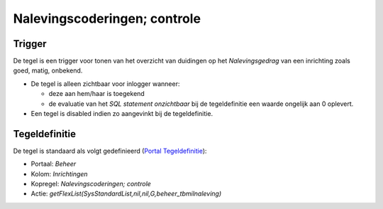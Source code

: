 Nalevingscoderingen; controle
=============================

Trigger
-------

De tegel is een trigger voor tonen van het overzicht van duidingen op
het *Nalevingsgedrag* van een inrichting zoals goed, matig, onbekend.

-  De tegel is alleen zichtbaar voor inlogger wanneer:

   -  deze aan hem/haar is toegekend
   -  de evaluatie van het *SQL statement onzichtbaar* bij de
      tegeldefinitie een waarde ongelijk aan 0 oplevert.

-  Een tegel is disabled indien zo aangevinkt bij de tegeldefinitie.

Tegeldefinitie
--------------

De tegel is standaard als volgt gedefinieerd (`Portal
Tegeldefinitie </docs/instellen_inrichten/portaldefinitie/portal_tegel.md>`__):

-  Portaal: *Beheer*
-  Kolom: *Inrichtingen*
-  Kopregel: *Nalevingscoderingen; controle*
-  Actie: *getFlexList(SysStandardList,nil,nil,G,beheer_tbmilnaleving)*

